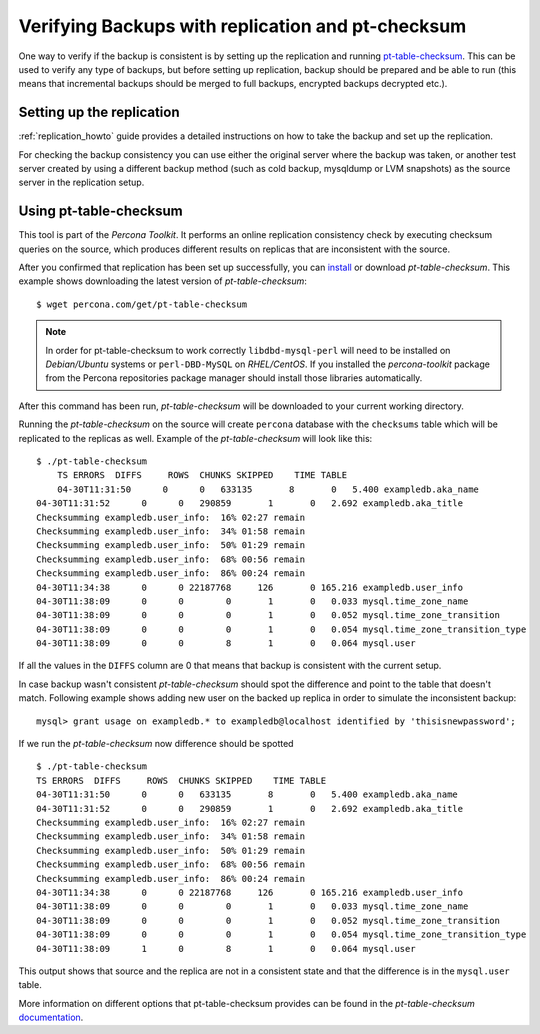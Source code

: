 .. _backup_verification:

====================================================
 Verifying Backups with replication and pt-checksum
====================================================

One way to verify if the backup is consistent is by setting up the replication and running `pt-table-checksum <http://www.percona.com/doc/percona-toolkit/pt-table-checksum.html>`_. This can be used to verify any type of backups, but before setting up replication, backup should be prepared and be able to run (this means that incremental backups should be merged to full backups, encrypted backups decrypted etc.).

Setting up the replication
============================

:ref:`replication_howto` guide provides a detailed instructions on how to take the backup and set up the replication. 

For checking the backup consistency you can use either the original server where the backup was taken, or another test server created by using a different backup method (such as cold backup, mysqldump or LVM snapshots) as the source server in the replication setup.

Using pt-table-checksum
=========================

This tool is part of the *Percona Toolkit*. It performs an online replication consistency check by executing checksum queries on the source, which produces different results on replicas that are inconsistent with the source.

After you confirmed that replication has been set up successfully, you can `install <http://www.percona.com/doc/percona-toolkit/installation.html>`_ or download *pt-table-checksum*. This example shows downloading the latest version of *pt-table-checksum*: :: 

  $ wget percona.com/get/pt-table-checksum

.. note:: 

  In order for pt-table-checksum to work correctly ``libdbd-mysql-perl`` will need to be installed on *Debian/Ubuntu* systems or ``perl-DBD-MySQL`` on *RHEL/CentOS*. If you installed the *percona-toolkit* package from the Percona repositories package manager should install those libraries automatically.
 
After this command has been run, *pt-table-checksum* will be downloaded to your current working directory.

Running the *pt-table-checksum* on the source will create ``percona`` database with the ``checksums`` table which will be replicated to the replicas as well. Example of the *pt-table-checksum* will look like this: ::
 
    $ ./pt-table-checksum 
	TS ERRORS  DIFFS     ROWS  CHUNKS SKIPPED    TIME TABLE
	04-30T11:31:50      0      0   633135       8       0   5.400 exampledb.aka_name
    04-30T11:31:52      0      0   290859       1       0   2.692 exampledb.aka_title
    Checksumming exampledb.user_info:  16% 02:27 remain
    Checksumming exampledb.user_info:  34% 01:58 remain
    Checksumming exampledb.user_info:  50% 01:29 remain
    Checksumming exampledb.user_info:  68% 00:56 remain
    Checksumming exampledb.user_info:  86% 00:24 remain
    04-30T11:34:38      0      0 22187768     126       0 165.216 exampledb.user_info
    04-30T11:38:09      0      0        0       1       0   0.033 mysql.time_zone_name
    04-30T11:38:09      0      0        0       1       0   0.052 mysql.time_zone_transition
    04-30T11:38:09      0      0        0       1       0   0.054 mysql.time_zone_transition_type
    04-30T11:38:09      0      0        8       1       0   0.064 mysql.user

If all the values in the ``DIFFS`` column are 0 that means that backup is consistent with the current setup.

In case backup wasn't consistent  *pt-table-checksum* should spot the difference and point to the table that doesn't match. Following example shows adding new user on the backed up replica in order to simulate the inconsistent backup: ::

  mysql> grant usage on exampledb.* to exampledb@localhost identified by 'thisisnewpassword';

If we run the *pt-table-checksum* now difference should be spotted :: 

    $ ./pt-table-checksum 
    TS ERRORS  DIFFS     ROWS  CHUNKS SKIPPED    TIME TABLE
    04-30T11:31:50      0      0   633135       8       0   5.400 exampledb.aka_name
    04-30T11:31:52      0      0   290859       1       0   2.692 exampledb.aka_title
    Checksumming exampledb.user_info:  16% 02:27 remain
    Checksumming exampledb.user_info:  34% 01:58 remain
    Checksumming exampledb.user_info:  50% 01:29 remain
    Checksumming exampledb.user_info:  68% 00:56 remain
    Checksumming exampledb.user_info:  86% 00:24 remain
    04-30T11:34:38      0      0 22187768     126       0 165.216 exampledb.user_info
    04-30T11:38:09      0      0        0       1       0   0.033 mysql.time_zone_name
    04-30T11:38:09      0      0        0       1       0   0.052 mysql.time_zone_transition
    04-30T11:38:09      0      0        0       1       0   0.054 mysql.time_zone_transition_type
    04-30T11:38:09      1      0        8       1       0   0.064 mysql.user

This output shows that source and the replica are not in a consistent state and that the difference is in the ``mysql.user`` table.

More information on different options that pt-table-checksum provides can be found in the *pt-table-checksum* `documentation <http://www.percona.com/doc/percona-toolkit/2.2/pt-table-checksum.html>`_.
